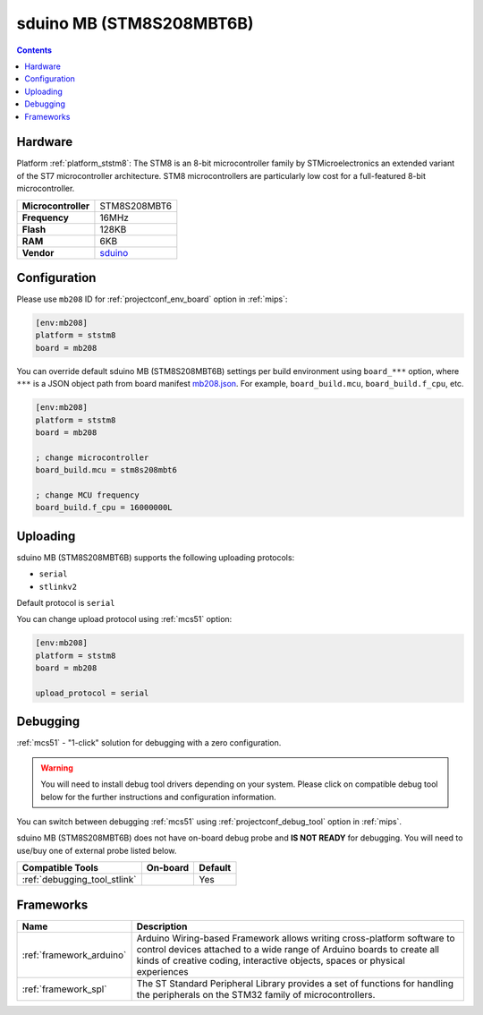 
.. _board_ststm8_mb208:

sduino MB (STM8S208MBT6B)
=========================

.. contents::

Hardware
--------

Platform :ref:`platform_ststm8`: The STM8 is an 8-bit microcontroller family by STMicroelectronics an extended variant of the ST7 microcontroller architecture. STM8 microcontrollers are particularly low cost for a full-featured 8-bit microcontroller.

.. list-table::

  * - **Microcontroller**
    - STM8S208MBT6
  * - **Frequency**
    - 16MHz
  * - **Flash**
    - 128KB
  * - **RAM**
    - 6KB
  * - **Vendor**
    - `sduino <https://github.com/roybaer/sduino_mb?utm_source=platformio.org&utm_medium=docs>`__


Configuration
-------------

Please use ``mb208`` ID for :ref:`projectconf_env_board` option in :ref:`mips`:

.. code-block:: ini

  [env:mb208]
  platform = ststm8
  board = mb208

You can override default sduino MB (STM8S208MBT6B) settings per build environment using
``board_***`` option, where ``***`` is a JSON object path from
board manifest `mb208.json <https://github.com/platformio/platform-ststm8/blob/master/boards/mb208.json>`_. For example,
``board_build.mcu``, ``board_build.f_cpu``, etc.

.. code-block:: ini

  [env:mb208]
  platform = ststm8
  board = mb208

  ; change microcontroller
  board_build.mcu = stm8s208mbt6

  ; change MCU frequency
  board_build.f_cpu = 16000000L


Uploading
---------
sduino MB (STM8S208MBT6B) supports the following uploading protocols:

* ``serial``
* ``stlinkv2``

Default protocol is ``serial``

You can change upload protocol using :ref:`mcs51` option:

.. code-block:: ini

  [env:mb208]
  platform = ststm8
  board = mb208

  upload_protocol = serial

Debugging
---------

:ref:`mcs51` - "1-click" solution for debugging with a zero configuration.

.. warning::
    You will need to install debug tool drivers depending on your system.
    Please click on compatible debug tool below for the further
    instructions and configuration information.

You can switch between debugging :ref:`mcs51` using
:ref:`projectconf_debug_tool` option in :ref:`mips`.

sduino MB (STM8S208MBT6B) does not have on-board debug probe and **IS NOT READY** for debugging. You will need to use/buy one of external probe listed below.

.. list-table::
  :header-rows:  1

  * - Compatible Tools
    - On-board
    - Default
  * - :ref:`debugging_tool_stlink`
    -
    - Yes

Frameworks
----------
.. list-table::
    :header-rows:  1

    * - Name
      - Description

    * - :ref:`framework_arduino`
      - Arduino Wiring-based Framework allows writing cross-platform software to control devices attached to a wide range of Arduino boards to create all kinds of creative coding, interactive objects, spaces or physical experiences

    * - :ref:`framework_spl`
      - The ST Standard Peripheral Library provides a set of functions for handling the peripherals on the STM32 family of microcontrollers.
